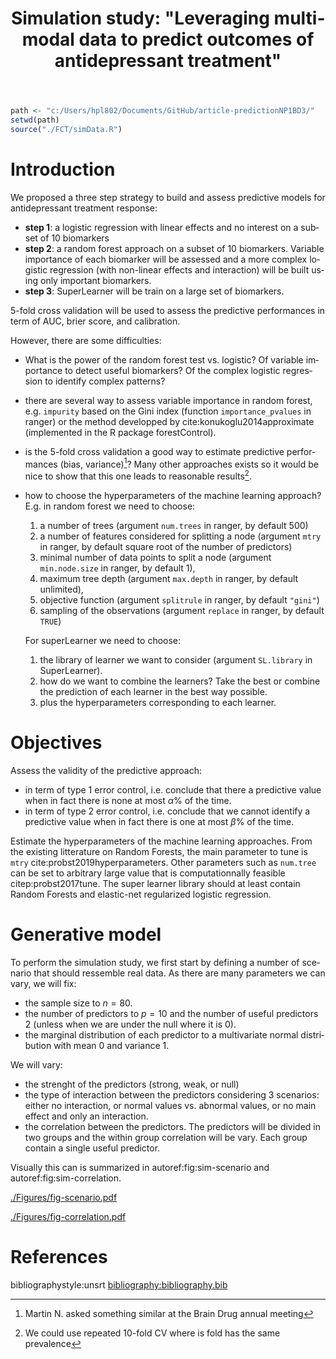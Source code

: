 #+TITLE: Simulation study: "Leveraging multimodal data to predict outcomes of antidepressant treatment"
#+Author: 

#+begin_src R :exports both :results output :session *R* :cache no
path <- "c:/Users/hpl802/Documents/GitHub/article-predictionNP1BD3/"
setwd(path)
source("./FCT/simData.R")
#+end_src

#+RESULTS:

* Introduction

We proposed a three step strategy to build and assess predictive
models for antidepressant treatment response:
- *step 1*: a logistic regression with linear effects and no interest
  on a subset of 10 biomarkers
- *step 2*: a random forest approach on a subset of 10
  biomarkers. Variable importance of each biomarker will be assessed
  and a more complex logistic regression (with non-linear effects and
  interaction) will be built using only important biomarkers.
- *step 3*: SuperLearner will be train on a large set of biomarkers.

5-fold cross validation will be used to assess the predictive
performances in term of AUC, brier score, and calibration.

\bigskip

However, there are some difficulties:
  
- What is the power of the random forest test vs. logistic? \newline Of
  variable importance to detect useful biomarkers? \newline Of the complex
  logistic regression to identify complex patterns?

- there are several way to assess variable importance in random
  forest, e.g. =impurity= based on the Gini index (function
  =importance_pvalues= in ranger) or the method developped by
  cite:konukoglu2014approximate (implemented in the R package
  forestControl).

- is the 5-fold cross validation a good way to estimate predictive
  performances (bias, variance)[fn::Martin N. asked something similar
  at the Brain Drug annual meeting]? Many other approaches exists so
  it would be nice to show that this one leads to reasonable
  results[fn::We could use repeated 10-fold CV where is fold has the same prevalence].
  
- how to choose the hyperparameters of the machine learning approach?
  E.g. in random forest we need to choose:
     1. a number of trees (argument =num.trees= in ranger, by default 500)
     2. a number of features considered for splitting a node (argument =mtry= in ranger, by default square root of the number of predictors)
     3. minimal number of data points to split a node (argument =min.node.size= in ranger, by default 1),
     4. maximum tree depth (argument =max.depth= in ranger, by default unlimited),
     5. objective function (argument =splitrule= in ranger, by default ="gini"=)
     6. sampling of the observations (argument =replace= in ranger, by default =TRUE=)
  For superLearner we need to choose:
     1. the library of learner we want to consider (argument
        =SL.library= in SuperLearner).
     2. how do we want to combine the learners? Take the best or
        combine the prediction of each learner in the best way
        possible.
     3. plus the hyperparameters corresponding to each learner.
  
 

* Objectives

Assess the validity of the predictive approach:
- in term of type 1 error control, i.e. conclude that there a predictive
  value when in fact there is none at most \(\alpha\)% of the time.
- in term of type 2 error control, i.e. conclude that we cannot identify a predictive
  value when in fact there is one at most \(\beta\)% of the time.

\bigskip

Estimate the hyperparameters of the machine learning
approaches. \newline From the existing litterature on Random Forests,
the main parameter to tune is =mtry=
cite:probst2019hyperparameters. Other parameters such as =num.tree=
can be set to arbitrary large value that is computationnally feasible
citep:probst2017tune.  \newline The super learner library should at
least contain Random Forests and elastic-net regularized logistic
regression.

* Generative model

To perform the simulation study, we first start by defining a number
of scenario that should ressemble real data. As there are many parameters we can vary, we will fix:
- the sample size to \(n=80\).
- the number of predictors to \(p=10\) and the number of useful
  predictors 2 (unless when we are under the null where it is 0).
- the marginal distribution of each predictor to a multivariate normal
  distribution with mean 0 and variance 1. @@latex:\textcolor{red}{Can
  be changed to better reflect real data!}@@
We will vary:
- the strenght of the predictors (strong, weak, or null)
- the type of interaction between the predictors considering 3
  scenarios: either no interaction, or normal values vs. abnormal
  values, or no main effect and only an interaction.
- the correlation between the predictors. The predictors will be
  divided in two groups and the within group correlation will be
  vary. Each group contain a single useful predictor.

Visually this can is summarized in autoref:fig:sim-scenario and  autoref:fig:sim-correlation.
#+begin_src R :exports none :results output :session *R* :cache no
n <- 1e6
set.seed(10)

dfStrong.linear <- simData(n, p.noise = 8, scenario = "linear", effect = 1.5, plot = TRUE, plot.nbins = 20)
dfWeak.linear <- simData(n, p.noise = 8, scenario = "linear", effect = 0.5, plot = TRUE, plot.nbins = 20)
dfNull.linear <- simData(n, p.noise = 8, scenario = "linear", effect = 0, plot = TRUE, plot.nbins = 20)

dfStrong.abnormal <- simData(n, p.noise = 8, scenario = "abnormal", effect = 1, sigma = 1.4, plot = TRUE, plot.nbins = 20)
dfWeak.abnormal <- simData(n, p.noise = 8, scenario = "abnormal", effect = 0.5, sigma = 1.1, plot = TRUE, plot.nbins = 20)
dfNull.abnormal <- simData(n, p.noise = 8, scenario = "abnormal", effect = 0, plot = TRUE, plot.nbins = 20)

dfStrong.interaction <- simData(n, p.noise = 8, scenario = "interaction", effect = 2, sigma = 1.5, plot = TRUE, plot.nbins = 20)
dfWeak.interaction <- simData(n, p.noise = 8, scenario = "interaction", effect = 0.5, sigma = 1.5, plot = TRUE, plot.nbins = 20)
dfNull.interaction <- simData(n, p.noise = 8, scenario = "interaction", effect = 0, plot = TRUE, plot.nbins = 20)
#+end_src

#+RESULTS:
: Indlæser krævet navnerum: ggplot2

#+begin_src R :exports none :results output :session *R* :cache no
library(ggpubr)
library(data.table)
dtgg <- as.data.table(rbind(cbind(attr(dfStrong.linear,"gridR"), scenario = "linear", effect = "strong", prevalence = mean(dfStrong.linear$Y)),
                            cbind(attr(dfWeak.linear,"gridR"), scenario = "linear", effect = "weak", prevalence = mean(dfWeak.linear$Y)),
                            cbind(attr(dfNull.linear,"gridR"), scenario = "linear", effect = "null", prevalence = mean(dfNull.linear$Y)),
                            cbind(attr(dfStrong.abnormal,"gridR"), scenario = "abnormal", effect = "strong", prevalence = mean(dfStrong.abnormal$Y)),
                            cbind(attr(dfWeak.abnormal,"gridR"), scenario = "abnormal", effect = "weak", prevalence = mean(dfWeak.abnormal$Y)),
                            cbind(attr(dfNull.abnormal,"gridR"), scenario = "abnormal", effect = "null", prevalence = mean(dfNull.abnormal$Y)),
                            cbind(attr(dfStrong.interaction,"gridR"), scenario = "interaction", effect = "strong", prevalence = mean(dfStrong.interaction$Y)),
                            cbind(attr(dfWeak.interaction,"gridR"), scenario = "interaction", effect = "weak", prevalence = mean(dfWeak.interaction$Y)),
                            cbind(attr(dfNull.interaction,"gridR"), scenario = "interaction", effect = "null", prevalence = mean(dfNull.interaction$Y))
                            ))
dtgg[,scenario := factor(scenario, c("linear","interaction","abnormal"))]
dtgg[,effect := factor(effect, c("strong","weak","null"))]

gg <- ggplot2::ggplot(dtgg, ggplot2::aes(x=X1,y=X2,fill=Probability)) + ggplot2::geom_raster()
gg  <-  gg + ggplot2::scale_fill_gradientn(colours = c("red", "orange","yellow", "green","darkgreen"), values = c(0,0.25,0.5,0.85,1), limits = c(0,1))
gg  <-  gg + ggplot2::theme(legend.key.size = ggplot2::unit(3,"line"))
##gg  <-  gg + ggplot2::ggtitle(paste0("Prevalence = ",mean(Y)))
gg  <-  gg + ggplot2::facet_grid(effect~scenario, labeller = label_both)
gg  <-  gg + ggplot2::geom_text(x = 0, y = 2.2, aes(label = paste0("Prevalence=",round(100*prevalence,2),"%")))
gg <- gg + theme(title = element_text(size=12),
                 strip.text.x = element_text(size=12),
                 strip.text.y = element_text(size=12),
                 axis.line = element_line(size = 1.25),
                 axis.ticks = element_line(size = 2),
                 axis.ticks.length=unit(.25, "cm"))
ggsave(gg, filename = file.path("REPORT","Figures","fig-scenario.pdf"))
#+end_src

#+RESULTS:
: Saving 7 x 7 in image

#+name: fig:sim-scenario
#+ATTR_LaTeX: :width 1\textwidth :placement
#+CAPTION: Probability of treatment response as a function of the useful biomarkers in each scenario.
[[./Figures/fig-scenario.pdf]]

#+begin_src R :exports none :results output :session *R* :cache no
df.corHigh <- simData(n, p.noise = 8, scenario = "linear", rho = 0.9, effect = 1.5, plot = TRUE, plot.nbins = 20)
df.corMid <- simData(n, p.noise = 8, scenario = "linear", rho = 0.5, effect = 1.5, plot = TRUE, plot.nbins = 20)
df.corLow <- simData(n, p.noise = 8, scenario = "linear", rho = 0.1, effect = 1.5, plot = TRUE, plot.nbins = 20)

M.corHigh <- cor(df.corHigh[,-1])
M.corMid <- cor(df.corMid[,-1])
M.corLow <- cor(df.corLow[,-1])
#+end_src

#+RESULTS:


#+begin_src R :exports none :results output :session *R* :cache no
df.cor <- rbind(cbind(reshape2::melt(M.corHigh), correlation = "high"),
                cbind(reshape2::melt(M.corMid), correlation = "moderate"),
                cbind(reshape2::melt(M.corLow), correlation = "low"))
df.cor$Var1 <- factor(df.cor$Var1, levels = c("X1","X3","X5","X7","X9","X2","X4","X6","X8","X10"))
df.cor$Var2 <- factor(df.cor$Var2, levels = c("X1","X3","X5","X7","X9","X2","X4","X6","X8","X10"))
df.cor$correlation <- factor(df.cor$correlation, levels = c("low","moderate","high"))
gg <- ggplot(data = df.cor, aes(x = Var1, y = Var2, fill = value)) + facet_grid(~correlation) + geom_tile()
gg <- gg + scale_fill_gradient2(low = "blue", high = "red", mid = "white",  midpoint = 0, limit = c(-1,1), space = "Lab")
gg <- gg + xlab("") + ylab("")
gg <- gg + theme(title = element_text(size=12),
                 strip.text.x = element_text(size=12),
                 strip.text.y = element_text(size=12),
                 axis.line = element_line(size = 1.25),
                 axis.ticks = element_line(size = 2),
                 axis.ticks.length=unit(.25, "cm"))
ggsave(gg, filename = file.path("REPORT","Figures","fig-correlation.pdf"))
#+end_src
#+RESULTS:
: Saving 13.5 x 8.72 in image

#+name: fig:sim-correlation
#+ATTR_LaTeX: :width 1\textwidth :placement
#+CAPTION: Correlation structure of the predictors.
[[./Figures/fig-correlation.pdf]]


* References
#+LaTeX: \begingroup
#+LaTeX: \renewcommand{\section}[2]{}
bibliographystyle:unsrt
[[bibliography:bibliography.bib]]
# help: https://gking.harvard.edu/files/natnotes2.pdf
#+LaTeX: \endgroup

* CONFIG :noexport:
# #+LaTeX_HEADER:\affil{Department of Biostatistics, University of Copenhagen, Copenhagen, Denmark}
#+LANGUAGE:  en
#+LaTeX_CLASS: org-article
#+LaTeX_CLASS_OPTIONS: [12pt]
#+OPTIONS:   title:t author:t toc:nil todo:nil date:nil
#+OPTIONS:   H:3 num:t 
#+OPTIONS:   TeX:t LaTeX:t

#+LATEX_HEADER: %
#+LATEX_HEADER: %%%% specifications %%%%
#+LATEX_HEADER: %

** Latex command
#+LATEX_HEADER: \usepackage{ifthen}
#+LATEX_HEADER: \usepackage{xifthen}
#+LATEX_HEADER: \usepackage{xargs}
#+LATEX_HEADER: \usepackage{xspace}

#+LATEX_HEADER: \newcommand\Rlogo{\textbf{\textsf{R}}\xspace} % 

** Reference external document
#+LaTeX_HEADER:\usepackage{xr} %% read the .aux of the external file
#+LaTeX_HEADER: \externaldocument[SM-]{SM-article-Ustatistic-nuisance}

** Notations
# ## observations
#+LATEX_HEADER: \newcommand\Xobs{\tilde{X}}
#+LATEX_HEADER: \newcommand\Yobs{\tilde{Y}}
#+LATEX_HEADER: \newcommand\xobs{\tilde{x}}
#+LATEX_HEADER: \newcommand\yobs{\tilde{y}}
#+LATEX_HEADER: \newcommand\Xcens{\delta}
#+LATEX_HEADER: \newcommand\Ycens{\varepsilon}

# ## counting process
#+LATEX_HEADER: \newcommand\Xcount{N_{X}}
#+LATEX_HEADER: \newcommand\Ycount{N_{Y}}
#+LATEX_HEADER: \newcommand\Xrisk{R_{X}}
#+LATEX_HEADER: \newcommand\Yrisk{R_{Y}}

# ## GPC
#+LATEX_HEADER: \newcommand\DeltaHat{\hat{\Delta}}

#+LATEX_HEADER: \newcommand\U{U}
#+LATEX_HEADER: \newcommand\UHat{\hat{U}}
#+LATEX_HEADER: \newcommand\Ufav{U^{+}}
#+LATEX_HEADER: \newcommand\Udefav{U^{-}}
#+LATEX_HEADER: \newcommand\UfavHat{\UHat^{+}}
#+LATEX_HEADER: \newcommand\UdefavHat{\UHat^{-}}

#+LATEX_HEADER: \newcommand\s{s}
#+LATEX_HEADER: \newcommand\sfav{s^{+}}
#+LATEX_HEADER: \newcommand\sdefav{s^{-}}

# ## iid decomposition
#+LaTeX_HEADER: \newcommand\IF{h}
#+LaTeX_HEADER: \newcommand\IFfav{h^{+}}
#+LaTeX_HEADER: \newcommand\IFdefav{h^{-}}

#+LaTeX_HEADER: \newcommand\IFfavHat{\hat{h}^{+}}
#+LaTeX_HEADER: \newcommand\IFdefavHat{\hat{h}^{-}}

#+LaTeX_HEADER: \newcommand\sigmaApprox{\tilde{\sigma}}
#+LaTeX_HEADER: \newcommand\sigmaHat{\hat{\sigma}}

# ## parameters
#+LATEX_HEADER: \newcommand\param{\eta}
#+LATEX_HEADER: \newcommand\Vparam{\boldsymbol{\eta}}
#+LATEX_HEADER: \newcommand\VparamHat{\hat{\Vparam}}

#+LATEX_HEADER: \newcommand\Xsurv{S_{X}}
#+LATEX_HEADER: \newcommand\Ysurv{S_{Y}}
#+LATEX_HEADER: \newcommand\XsurvHat{\hat{S}_{X}}
#+LATEX_HEADER: \newcommand\YsurvHat{\hat{S}_{Y}}

#+LaTeX_HEADER: \newcommand\Xhazard{\lambda_{X}}
#+LaTeX_HEADER: \newcommand\Yhazard{\lambda_{Y}}
#+LaTeX_HEADER: \newcommand\XhazardHat{\hat{\lambda}_{X}}
#+LaTeX_HEADER: \newcommand\YhazardHat{\hat{\lambda}_{Y}}

** Code
# Documentation at https://org-babel.readthedocs.io/en/latest/header-args/#results
# :tangle (yes/no/filename) extract source code with org-babel-tangle-file, see http://orgmode.org/manual/Extracting-source-code.html 
# :cache (yes/no)
# :eval (yes/no/never)
# :results (value/output/silent/graphics/raw/latex)
# :export (code/results/none/both)
#+PROPERTY: header-args :session *R* :tangle yes :cache no ## extra argument need to be on the same line as :session *R*

# Code display:
#+LATEX_HEADER: \RequirePackage{fancyvrb} % fancybox
#+LATEX_HEADER: \DefineVerbatimEnvironment{verbatim}{Verbatim}{fontsize=\small,formatcom = {\color[rgb]{0.5,0,0}}}

# ## change font size input
# ## #+ATTR_LATEX: :options basicstyle=\ttfamily\scriptsize
# ## change font size output
# ## \RecustomVerbatimEnvironment{verbatim}{Verbatim}{fontsize=\tiny,formatcom = {\color[rgb]{0.5,0,0}}}

** Display 
#+LATEX_HEADER: \RequirePackage{colortbl} % arrayrulecolor to mix colors
#+LATEX_HEADER: \RequirePackage{setspace} % to modify the space between lines - incompatible with footnote in beamer
#+LaTeX_HEADER:\renewcommand{\baselinestretch}{1}
#+LATEX_HEADER:\geometry{top=1cm}

#+LaTeX_HEADER: \hypersetup{
#+LaTeX_HEADER:  citecolor=[rgb]{0,0.5,0},
#+LaTeX_HEADER:  urlcolor=[rgb]{0,0,0.5},
#+LaTeX_HEADER:  linkcolor=[rgb]{0,0,0.5},
#+LaTeX_HEADER: }

** Box
# #+LaTeX_HEADER: \usepackage{fancybox} % box
#+LaTeX_HEADER: \usepackage[framemethod=tikz]{mdframed}
#+LaTeX_HEADER: \usetikzlibrary{shadows}
#+LaTeX_HEADER: \newmdenv[shadow=true,shadowcolor=black!100,shadowsize=10pt,font=\sffamily,leftmargin=5pt,rightmargin=5pt]{shadedbox}

** Image
#+LATEX_HEADER: \RequirePackage{epstopdf} % to be able to convert .eps to .pdf image files
#+LATEX_HEADER: \RequirePackage{capt-of} % 
#+LATEX_HEADER: \RequirePackage{caption} % newlines in graphics

** Algorithm
#+LATEX_HEADER: \RequirePackage{amsmath}
#+LATEX_HEADER: \RequirePackage{algorithm}
#+LATEX_HEADER: \RequirePackage[noend]{algpseudocode}

** Math
#+LATEX_HEADER: \RequirePackage{dsfont}
#+LATEX_HEADER: \RequirePackage{amsmath,stmaryrd,graphicx}
#+LATEX_HEADER: \RequirePackage{prodint} % product integral symbol (\PRODI)

# ## lemma
# #+LaTeX_HEADER: \RequirePackage{amsthm}
# #+LaTeX_HEADER: \newtheorem{theorem}{Theorem}
# #+LaTeX_HEADER: \newtheorem{lemma}[theorem]{Lemma}

*** Template for shortcut
#+LATEX_HEADER: \newcommand\defOperator[7]{%
#+LATEX_HEADER:	\ifthenelse{\isempty{#2}}{
#+LATEX_HEADER:		\ifthenelse{\isempty{#1}}{#7{#3}#4}{#7{#3}#4 \left#5 #1 \right#6}
#+LATEX_HEADER:	}{
#+LATEX_HEADER:	\ifthenelse{\isempty{#1}}{#7{#3}#4_{#2}}{#7{#3}#4_{#1}\left#5 #2 \right#6}
#+LATEX_HEADER: }
#+LATEX_HEADER: }

#+LATEX_HEADER: \newcommand\defUOperator[5]{%
#+LATEX_HEADER: \ifthenelse{\isempty{#1}}{
#+LATEX_HEADER:		#5\left#3 #2 \right#4
#+LATEX_HEADER: }{
#+LATEX_HEADER:	\ifthenelse{\isempty{#2}}{\underset{#1}{\operatornamewithlimits{#5}}}{
#+LATEX_HEADER:		\underset{#1}{\operatornamewithlimits{#5}}\left#3 #2 \right#4}
#+LATEX_HEADER: }
#+LATEX_HEADER: }

#+LATEX_HEADER: \newcommand{\defBoldVar}[2]{	
#+LATEX_HEADER:	\ifthenelse{\equal{#2}{T}}{\boldsymbol{#1}}{\mathbf{#1}}
#+LATEX_HEADER: }

*** Shortcuts

**** Probability
#+LATEX_HEADER: \newcommandx\Cov[2][1=,2=]{\defOperator{#1}{#2}{C}{ov}{\lbrack}{\rbrack}{\mathbb}}
#+LATEX_HEADER: \newcommandx\Esp[2][1=,2=]{\defOperator{#1}{#2}{E}{}{\lbrack}{\rbrack}{\mathbb}}
#+LATEX_HEADER: \newcommandx\Prob[2][1=,2=]{\defOperator{#1}{#2}{P}{}{\lbrack}{\rbrack}{\mathbb}}
#+LATEX_HEADER: \newcommandx\Qrob[2][1=,2=]{\defOperator{#1}{#2}{Q}{}{\lbrack}{\rbrack}{\mathbb}}
#+LATEX_HEADER: \newcommandx\Var[2][1=,2=]{\defOperator{#1}{#2}{V}{ar}{\lbrack}{\rbrack}{\mathbb}}

#+LATEX_HEADER: \newcommandx\Binom[2][1=,2=]{\defOperator{#1}{#2}{B}{}{(}{)}{\mathcal}}
#+LATEX_HEADER: \newcommandx\Gaus[2][1=,2=]{\defOperator{#1}{#2}{N}{}{(}{)}{\mathcal}}
#+LATEX_HEADER: \newcommandx\Wishart[2][1=,2=]{\defOperator{#1}{#2}{W}{ishart}{(}{)}{\mathcal}}

#+LATEX_HEADER: \newcommandx\Likelihood[2][1=,2=]{\defOperator{#1}{#2}{L}{}{(}{)}{\mathcal}}
#+LATEX_HEADER: \newcommandx\Information[2][1=,2=]{\defOperator{#1}{#2}{I}{}{(}{)}{\mathcal}}
#+LATEX_HEADER: \newcommandx\Score[2][1=,2=]{\defOperator{#1}{#2}{S}{}{(}{)}{\mathcal}}
#+LATEX_HEADER: \newcommandx\Hessian[2][1=,2=]{\defOperator{#1}{#2}{H}{}{(}{)}{\mathcal}}

**** Operators
#+LATEX_HEADER: \usepackage{prodint} % product integral symbol (\PRODI)

#+LATEX_HEADER: \newcommandx\Vois[2][1=,2=]{\defOperator{#1}{#2}{V}{}{(}{)}{\mathcal}}
#+LATEX_HEADER: \newcommandx\Ind[1][1=]{\defOperator{}{#1}{1}{}{(}{)}{\mathds}}

#+LATEX_HEADER: \newcommandx\Max[2][1=,2=]{\defUOperator{#1}{#2}{(}{)}{min}}
#+LATEX_HEADER: \newcommandx\Min[2][1=,2=]{\defUOperator{#1}{#2}{(}{)}{max}}
#+LATEX_HEADER: \newcommandx\argMax[2][1=,2=]{\defUOperator{#1}{#2}{(}{)}{argmax}}
#+LATEX_HEADER: \newcommandx\argMin[2][1=,2=]{\defUOperator{#1}{#2}{(}{)}{argmin}}
#+LATEX_HEADER: \newcommandx\cvD[2][1=D,2=n \rightarrow \infty]{\xrightarrow[#2]{#1}}

#+LATEX_HEADER: \newcommandx\Hypothesis[2][1=,2=]{
#+LATEX_HEADER:         \ifthenelse{\isempty{#1}}{
#+LATEX_HEADER:         \mathcal{H}
#+LATEX_HEADER:         }{
#+LATEX_HEADER: 	\ifthenelse{\isempty{#2}}{
#+LATEX_HEADER: 		\mathcal{H}_{#1}
#+LATEX_HEADER: 	}{
#+LATEX_HEADER: 	\mathcal{H}^{(#2)}_{#1}
#+LATEX_HEADER:         }
#+LATEX_HEADER:         }
#+LATEX_HEADER: }

#+LATEX_HEADER: \newcommandx\dpartial[4][1=,2=,3=,4=\partial]{
#+LATEX_HEADER: 	\ifthenelse{\isempty{#3}}{
#+LATEX_HEADER: 		\frac{#4 #1}{#4 #2}
#+LATEX_HEADER: 	}{
#+LATEX_HEADER: 	\left.\frac{#4 #1}{#4 #2}p\right\rvert_{#3}
#+LATEX_HEADER: }
#+LATEX_HEADER: }

#+LATEX_HEADER: \newcommandx\dTpartial[3][1=,2=,3=]{\dpartial[#1][#2][#3][d]}

#+LATEX_HEADER: \newcommandx\ddpartial[3][1=,2=,3=]{
#+LATEX_HEADER: 	\ifthenelse{\isempty{#3}}{
#+LATEX_HEADER: 		\frac{\partial^{2} #1}{\partial #2^2}
#+LATEX_HEADER: 	}{
#+LATEX_HEADER: 	\frac{\partial^2 #1}{\partial #2\partial #3}
#+LATEX_HEADER: }
#+LATEX_HEADER: } 

**** General math

#+LATEX_HEADER: \newcommand\Real{\mathbb{R}}
#+LATEX_HEADER: \newcommand\Rational{\mathbb{Q}}
#+LATEX_HEADER: \newcommand\Natural{\mathbb{N}}
#+LATEX_HEADER: \newcommand\trans[1]{{#1}^\intercal}%\newcommand\trans[1]{{\vphantom{#1}}^\top{#1}}
#+LATEX_HEADER: \newcommand{\independent}{\mathrel{\text{\scalebox{1.5}{$\perp\mkern-10mu\perp$}}}}
#+LaTeX_HEADER: \newcommand\half{\frac{1}{2}}
#+LaTeX_HEADER: \newcommand\normMax[1]{\left|\left|#1\right|\right|_{max}}
#+LaTeX_HEADER: \newcommand\normTwo[1]{\left|\left|#1\right|\right|_{2}}
